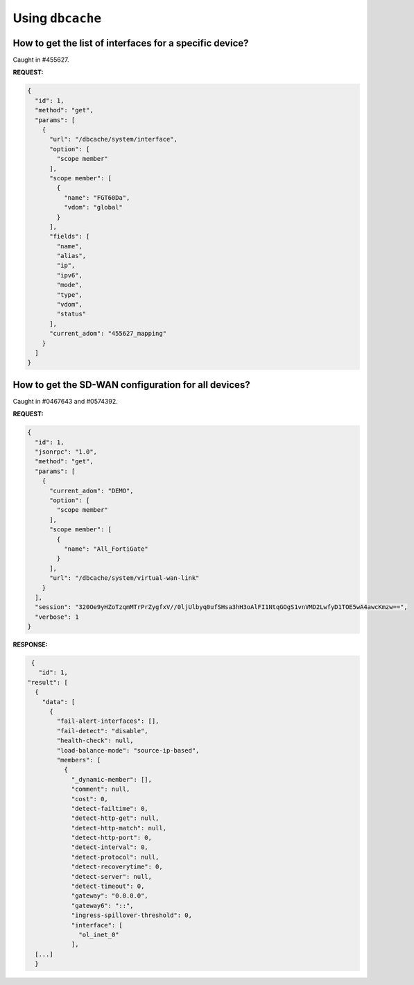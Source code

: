 Using ``dbcache``
=================

How to get the list of interfaces for a specific device?
--------------------------------------------------------

Caught in #455627.

**REQUEST:**

.. code-block:: json
		
		{
		  "id": 1,
		  "method": "get",
		  "params": [
		    {
		      "url": "/dbcache/system/interface",
		      "option": [
		        "scope member"
		      ],
		      "scope member": [
		        {
			  "name": "FGT60Da",
			  "vdom": "global"
			}
		      ],
		      "fields": [
		        "name",
			"alias",
			"ip",
			"ipv6",
			"mode",
			"type",
			"vdom",
			"status"
		      ],
		      "current_adom": "455627_mapping"
		    }
		  ]
		}

.. _dbcache_sdwan_configuration_for_all_devices:

How to get the SD-WAN configuration for all devices?
----------------------------------------------------

Caught in #0467643 and #0574392.

**REQUEST:**

.. code-block:: json

		{
		  "id": 1,
		  "jsonrpc": "1.0",
		  "method": "get",
		  "params": [
		    {
		      "current_adom": "DEMO",
		      "option": [
		        "scope member"
		      ],
		      "scope member": [
		        {
			  "name": "All_FortiGate"
			}
		      ],
		      "url": "/dbcache/system/virtual-wan-link"
		    }
		  ],
		  "session": "320Oe9yHZoTzqmMTrPrZygfxV//0ljUlbyq0ufSHsa3hH3oAlFI1NtqGOgS1vnVMD2LwfyD1TOE5wA4awcKmzw==",
		  "verbose": 1
		}

**RESPONSE:**

.. code-block::

   {
     "id": 1,
  "result": [
    {
      "data": [
        {
          "fail-alert-interfaces": [],
          "fail-detect": "disable",
          "health-check": null,
          "load-balance-mode": "source-ip-based",
          "members": [
            {
              "_dynamic-member": [],
              "comment": null,
              "cost": 0,
              "detect-failtime": 0,
              "detect-http-get": null,
              "detect-http-match": null,
              "detect-http-port": 0,
              "detect-interval": 0,
              "detect-protocol": null,
              "detect-recoverytime": 0,
              "detect-server": null,
              "detect-timeout": 0,
              "gateway": "0.0.0.0",
              "gateway6": "::",
              "ingress-spillover-threshold": 0,
              "interface": [
                "ol_inet_0"
              ],
    [...]
    }

